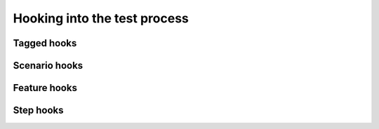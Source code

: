 Hooking into the test process
=============================

Tagged hooks
------------

Scenario hooks
--------------

Feature hooks
-------------

Step hooks
----------

